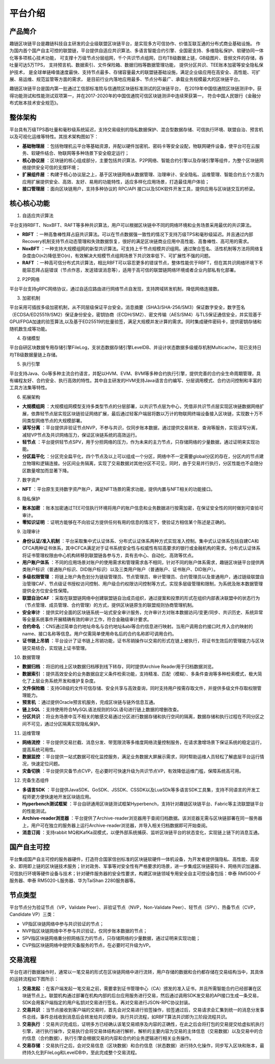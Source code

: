 平台介绍
========

产品简介
-----------
趣链区块链平台是趣链科技自主研发的企业级联盟区块链平台，是实现多方可信协作、价值互联互通的分布式商业基础设施。
作为国内首个国产自主可控的联盟链，平台提供自适应共识算法、多语言智能合约引擎、全国密支持、多维隐私保护、软硬协同一体化等多项核心技术功能，
可支撑十万级节点分层组网，千个共识节点组网，日均TB级数据上链，GB级图片、音频文件的存储，吞吐量可达5万TPS，
支持预言机、数据索引、文件保险箱、数据归档等数据管理功能，
提供分区共识、TEE账本加密等安全隐私保护技术，
是全球单链峰值速度最快、支持节点最多、存储容量最大的联盟链基础设施，满足企业级应用在高安全、高性能、可扩展、易运维、规范监管等方面的需求，
是目前行业内落地应用最多、节点分布最广、承载业务规模最大的区块链平台。

趣链区块链平台是国内第一批通过工信部标准院与信通院区块链标准测试的区块链平台，
在2019年中国信通院区块链测评中，获得功能测试和性能测试双项第一，并在2017-2020年的中国信通院可信区块链测评中连续荣获第一，
符合中国人民银行《金融分布式账本技术安全规范》。


|image0|

整体架构
------------

平台具有万级TPS吞吐量和毫秒级系统延迟，支持交易级别的隐私数据保护、混合型数据存储、可信执行环境、联盟自治、预言机以及可视化运维等特性。其技术架构图如下：

|image1|

- **基础物理层** ：包括物理机云平台等基础资源，并配以硬件加密机、密码卡等安全设配，物联网硬件设备，使平台可在云服务、软硬件结合、物联网等多种场景下安全稳定运行；
- **核心协议层** ：区块链的核心组成部分，主要包括共识算法、P2P网络、智能合约引擎以及存储引擎等组件，为整个区块链网络提供安全可信的支撑环境；
- **扩展组件层** ：构建于核心协议层之上，基于区块链网络从数据管理、治理审计、安全隐私、运维管理、智能合约五个方面为应用扩展提供安全、高效、友好、易用的功能特性，适应多样化应用场景，打造最佳用户体验；
- **接口管理层** ：面向区块链用户，支持多种协议的 RPC/API 接口以及SDK软件开发工具，提供应用与区块链交互的桥梁。

核心核心功能
------------

1. 自适应共识算法

平台支持RBFT、NoxBFT、RAFT等多种共识算法，用户可以根据区块链中不同的网络环境和业务场景采用最优的共识算法。

- **RBFT** ：一种高鲁棒性拜占庭共识算法。可以在节点数据强一致性的情况下支持万级TPS和毫秒级延迟。并且通过内部Recovery机制支持节点动态管理和失效数据恢复，很好的满足区块链商业应用中高性能、高鲁棒性、高可用的需求。
- **NoxBFT** ：一种支持大规模组网的新型共识算法。可支持上千节点规模共识组网。通过聚合签名、活性机制等方法将网络复杂度由O(n2)降低至O(n)，有效解决大规模节点组网场景下共识效率低下、可扩展性不强的问题。
- **RAFT** ：一种高可信分布式共识算法，相比RBFT可以容忍更多的错误节点，整体性能优于RBFT，但在其共识网络环境下不能容忍拜占庭错误（节点作恶，发送错误消息等），适用于高可信的联盟链网络环境或者企业内部私有化部署。

2. P2P网络

平台平台支持gRPC网络协议，通过自适应路由进行网络节点自发现，支持跨域转发机制，降低网络连接数。

3. 加密机制

平台采用可插拔多级加密机制，从不同层级保证平台安全。消息摘要（SHA3/SHA-256/SM3）保证数字安全，数字签名（ECDSA/ED25519/SM2）保证身份安全，密钥协商（ECDH/SM2）、密文传输（AES/SM4）与TLS保证通信安全，并实现基于GPU/FPGA加速的验签算法,以及基于ED25519的批量验签，满足大规模并发计算的需求。同时集成硬件密码卡，提供密钥存储和随机数生成等功能。

4. 存储模型

平台自研区块数据专用存储引擎FileLog，支状态数据存储引擎LevelDB、并设计状态数据多级缓存机制Multicache，现已支持日均TB级数据量链上存储。

5. 执行引擎

平台支持Java、Go等多种主流合约语言，并配以HVM、EVM、BVM等多种合约执行引擎，提供完善的合约全生命周期管理，具有编程友好、合约安全、执行高效的特性。其中自主研发的HVM支持Java语言合约编写、分层调用模式、合约访问控制和丰富的工具方法集等特性。

6. 拓展架构

- **大规模组网** ：大规模组网模型支持多类型节点的分层部署，以共识节点层为中心，凭借非共识节点层实现区块链数据网络扩展，依靠轻节点层实现区块链验证网络扩展，最后通过轻客户端层将数以万计的物联网终端设备接入区块链，实现数十万不同类型网络节点的大规模部署。
- **读写分离** ：平台提供非验证节点NVP，不参与共识，仅同步账本数据，通过提供交易转发、查询等服务，实现读写分离，减轻VP节点及共识网络压力，保证区块链系统的高效运行。
- **轻节点** ：平台提供轻节点SPV，用于分担网络的压力，作为未来的主力节点，只存储网络的少量数据，通过证明来实现功能。
- **分区扁平化** ：分区完全扁平化，四个节点及以上可以组成一个分区，网络中不一定需要global分区的存在，分区内的节点建立物理和逻辑连接。分区间业务隔离，实现了交易数据对其他分区不可见，同时，由于交易并行执行，分区性能也不会随分区数量增加而显著下降。

7. 数字资产

- **NFT** ：平台原生支持数字资产账户，满足NFT场景的需求功能，提供内置与NFT相关的功能接口。

8. 隐私保护

- **账本加密** ：账本加密通过TEE可信执行环境将用户的账户信息和业务数据进行按需加密，在保证安全性的同时做到可查验可审计。
- **零知识证明** ：证明方能够在不向验证方提供任何有用的信息的情况下，使验证方相信某个陈述是正确的。

9. 治理审计

- **身份认证/准入机制** ：平台采取集中式认证体系、分布式认证体系两种方式实现准入控制。集中式认证体系包括自建CA和CFCA两种证书体系，其中CFCA满足对于证书系统安全性与权威性有较高要求的银行或金融机构的需求。分布式认证体系将证书管理权限由中心机构转移到联盟链各参与方，具有去中心、自动化、高效等优点。
- **用户账户体系** ：不同的应用场景对账户的使用需求和管理需求各不相同，针对不同的账户体系需求，趣链区块链平台提供两类账户标识（普通账户标识、DID账户标识）以及三类用户账户（普通账户、证书账户、DID账户）。
- **多级权限管理** ：将链上账户角色划分为链级管理员、节点管理员、审计管理员、合约管理员以及普通用户，通过链级联盟自治管理CAF、节点级证书授权访问控制、用户级合约权限访问控制等方式，实现多层级管理和限制，为系统及账本数据管理提供全方位安全性保障。
- **联盟自治CAF** ：采取在联盟链网络中创建联盟链自治成员组织，通过提案和投票的形式在组织内部表决联盟中的状态行为（节点管理、成员管理、合约管理）的方式，提供区块链原生的联盟规则协商管理机制。
- **安全审计** ：提供实时全面的区块链系统一站式安全审计服务，允许审计方对账本数据访问/变更/同步、共识历史、系统异常等全量系统事件开展精确有效的审计工作，符合金融级审计要求。
- **合约命名** ：CNS通过简单合约地址命名与合约地址&abi等合约信息进行映射。当用户调用合约接口时,传入合约映射的name、接口名称等信息。用户仅需简单使用命名后的合约名称即可调用合约。
- **证书链上吊销** ：平台设计了证书链上吊销功能，证书吊销操作以交易的形式在链上被执行，将证书生效后的管理能力与区块链交易结合，实现链上证书管理。

10. 数据管理

- **数据归档** ：将旧的线上区块数据归档移到线下转存，同时提供Archive Reader用于归档数据浏览。
- **数据索引** ：提供高效安全的业务数据自定义条件检索功能，支持精准、匹配（模糊）、多条件查询等多种检索模式，极大简化了上层业务系统开发和维护复杂度。
- **文件保险箱** ：支持GB级的文件可信存储、安全共享与高效查询，同时支持用户按需存取文件，并提供多级文件存取权限管理能力。
- **预言机** ：通过提供Oracle预言机服务，完成区块链与链外信息互通。
- **链上SQL** ：支持使用符合MySQL语法规则的SQL语句进行链上数据的增删改查。
- **分区共识** ：将业务场景中互不相关的敏感交易通过分区进行数据存储和执行空间的隔离，数据存储和执行过程在不同分区之间不可见，通过分区隔离实现隐私保护。

11.	运维管理

- **网络流控** ：平台提供交易拦截、消息分发、带宽限流等多维度网络流量控制服务，在请求激增场景下保证系统的稳定运行，提高系统可用性。
- **数据监控** ：平台提供一站式数据可视化监控服务，满足业务数据大屏展示需求，同时帮助运维人员轻松了解底层平台运行情况，快速定位问题。
- **灾备切换** ：平台提供灾备节点CVP，在必要时可快速升级为共识节点VP，有效降低运维门槛，保障系统高可用。

12.	完备生态组件

- **多语言SDK** ：平台提供JavaSDK、GoSDK、JSSDK、CSSDK以及LuaSDk等多语言SDK工具集，支持不同语言的开发工程师更方便快速地开发区块链应用。
- **Hyperbench测试框架** ：平台自研通用区块链测试框架Hyperbench，支持针对趣链区块链平台、Fabric等主流联盟链平台的性能测试。
- **Archive-reader浏览器** ：平台提供了Archive-reader浏览器用于查阅归档数据。该浏览器无需与区块链部署在同一服务器上，用户可在独立的服务器上运行Archive-reader浏览器，并导入相关归档数据即可开始查阅。
- **消息订阅** ：支持rabbit MQ和KafKa双模式，以便外部系统捕获、监听区块链平台的状态变化，实现链上链下的消息互通。

国产自主可控
----------------

.. 信创产业，即信息技术应用创新产业，其包含了从IT底层的基础软硬件到上层的应用软件全产业链的安全、可控。区块链作为核心技术自主创新的重要突破口，想要做到国产自主可控，应该是从核心代码到整个技术体系的全部自主研发国产化。平台在信创领域进行深入探索、自主攻坚，完成麒麟、鲲鹏、统信等多家兼容性认证，适配申泰、华为等多款国产服务器，实现国产化深度适配，构建国产区块链软硬件新生态。

.. 关于国密算法，平台早在2016年就已支持SM2、SM3、SM4、SM9全国密标准，保证数据在存储、传输、使用过程中的安全性，与此同时，平台对接了第三方证书机构CFCA，可提供真实可信的证书服务。

.. 关于国密性能，平台深度进行国密算法签名验签优化，对比于国密开源版本如苏州同济区块链研究院工作组提供的开源国密库，一次SM2签名和验签操作性能可以领先20倍以上。

平台集成国产自主可控的服务器硬件，打造符合国家信创标准的区块链软硬件一体机设备，为开发者提供强隐私、高性能、高安全、即用即上链的区块链技术服务；针对政务、军事等对安全性有严格要求的场景，进一步集成区块链密码卡、网络共识加速器、可信执行环境等硬件设备与技术；针对硬件服务器的安全性要求，构建区块链领域专用安全自主可控设备包括：申泰 RM5000-F服务器、申泰 RM5020-L服务器、华为TaiShan 2280服务器等。


节点类型
------------

平台节点分为验证节点（VP，Validate Peer）、非验证节点（NVP，Non-Validate Peer）、轻节点（SPV）、热备节点（CVP，Candidate VP）三类：

- VP指区块链网络中参与共识验证的节点；
- NVP指区块链网络中不参与共识验证，仅同步账本数据的节点；
- SPV指区块链网络重分担网络压力的节点，只存储网络的少量数据，通过证明来实现功能；
- CVP指区块链网络中提供灾备服务的节点，在必要时可升级为VP。

|image2|

交易流程
------------

平台在进行数据操作时，通常以一笔交易的形式在区块链网络中进行流转，用户存储的数据和合约都存储在交易结构当中，其具体的运转流程如下图所示：

|image5|

1. **交易发起** ：在客户端发起一笔交易之前，需要拿到证书管理中心（CA）颁发的准入证书，并且所需智能合约已经部署在区块链节点上。联盟机构通过部署在机构内部的后台应用服务进行交易，然后通过调用SDK发交易的API接口生成一条交易，SDK会用客户端指定的用户私钥对交易进行签名，再对交易进行JSON-RPC协议封装。
2. **交易共识** ：当节点接收到客户端的交易时，首先会对交易进行验签操作，验签通过后，交易请求会汇集到统一的消息分发事件总线，事件总线收到消息后会转发给共识模块，执行共识流程，如RBFT算法共识即为三阶段流程共识。
3. **交易执行** ：交易共识完成后，证明多方已经确认该笔交易顺序及内容的正确性，在此之后会将打包的交易提交给虚拟机执行引擎，进行执行操作，交易执行会将交易体结构进行解析，解析的主要内容为交易的主体信息（交易数据）以及交易中的合约信息（合约数据），执行引擎会根据交易的内容和合约的业务逻辑进行相关业务操作。
4. **交易存储** ：交易执行之后，会对交易信息（区块数据）和合约信息（状态数据）进行持久化操作，同步写入区块和账本，最终持久化到FileLog和LevelDB中，至此完成整个交易流程。



.. |image0| image:: ../../images/Introduction1.png
.. |image1| image:: ../../images/Introduction2.png
.. |image2| image:: ../../images/node1.png
.. |image3| image:: ../../images/deal1.png
.. |image4| image:: ../../images/Introduction3.png
.. |image5| image:: ../../images/BusinessProcess.png
